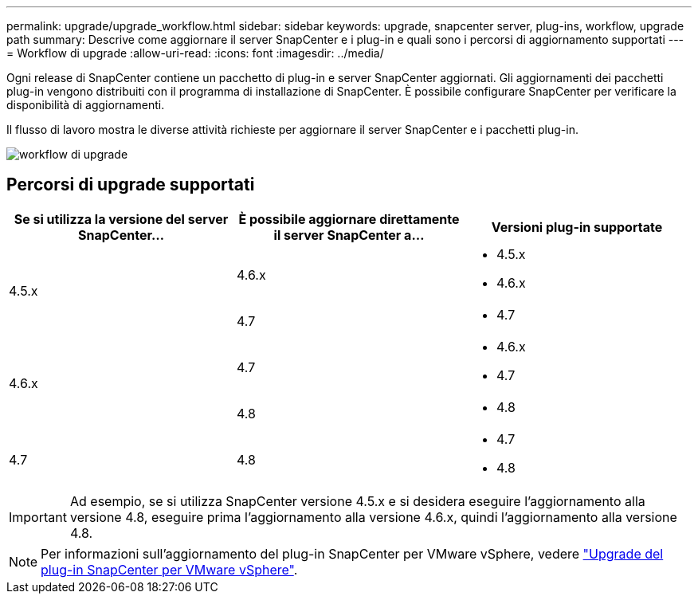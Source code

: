 ---
permalink: upgrade/upgrade_workflow.html 
sidebar: sidebar 
keywords: upgrade, snapcenter server, plug-ins, workflow, upgrade path 
summary: Descrive come aggiornare il server SnapCenter e i plug-in e quali sono i percorsi di aggiornamento supportati 
---
= Workflow di upgrade
:allow-uri-read: 
:icons: font
:imagesdir: ../media/


[role="lead"]
Ogni release di SnapCenter contiene un pacchetto di plug-in e server SnapCenter aggiornati. Gli aggiornamenti dei pacchetti plug-in vengono distribuiti con il programma di installazione di SnapCenter. È possibile configurare SnapCenter per verificare la disponibilità di aggiornamenti.

Il flusso di lavoro mostra le diverse attività richieste per aggiornare il server SnapCenter e i pacchetti plug-in.

image::../media/upgrade_workflow.png[workflow di upgrade]



== Percorsi di upgrade supportati

|===
| Se si utilizza la versione del server SnapCenter... | È possibile aggiornare direttamente il server SnapCenter a... | Versioni plug-in supportate 


.2+| 4.5.x | 4.6.x  a| 
* 4.5.x
* 4.6.x




| 4.7  a| 
* 4.7




.2+| 4.6.x | 4.7  a| 
* 4.6.x
* 4.7




| 4.8  a| 
* 4.8




| 4.7  a| 
4.8
 a| 
* 4.7
* 4.8


|===

IMPORTANT: Ad esempio, se si utilizza SnapCenter versione 4.5.x e si desidera eseguire l'aggiornamento alla versione 4.8, eseguire prima l'aggiornamento alla versione 4.6.x, quindi l'aggiornamento alla versione 4.8.


NOTE: Per informazioni sull'aggiornamento del plug-in SnapCenter per VMware vSphere, vedere https://docs.netapp.com/us-en/sc-plugin-vmware-vsphere/scpivs44_upgrade.html["Upgrade del plug-in SnapCenter per VMware vSphere"^].
